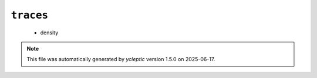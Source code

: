 .. _config_ref tasks mdplot traces:

``traces``
----------

  * density


.. note::

   This file was automatically generated by *ycleptic* version 1.5.0 on 2025-06-17.
